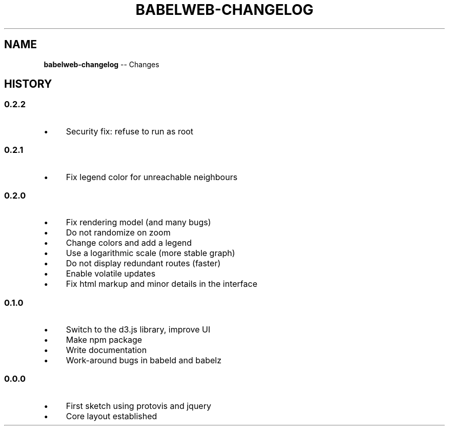 .\" Generated with Ronnjs/v0.1
.\" http://github.com/kapouer/ronnjs/
.
.TH "BABELWEB\-CHANGELOG" "1" "August 2011" "" ""
.
.SH "NAME"
\fBbabelweb-changelog\fR \-\- Changes
.
.SH "HISTORY"
.
.SS "0\.2\.2"
.
.IP "\(bu" 4
Security fix: refuse to run as root
.
.IP "" 0
.
.SS "0\.2\.1"
.
.IP "\(bu" 4
Fix legend color for unreachable neighbours
.
.IP "" 0
.
.SS "0\.2\.0"
.
.IP "\(bu" 4
Fix rendering model (and many bugs)
.
.IP "\(bu" 4
Do not randomize on zoom
.
.IP "\(bu" 4
Change colors and add a legend
.
.IP "\(bu" 4
Use a logarithmic scale (more stable graph)
.
.IP "\(bu" 4
Do not display redundant routes (faster)
.
.IP "\(bu" 4
Enable volatile updates
.
.IP "\(bu" 4
Fix html markup and minor details in the interface
.
.IP "" 0
.
.SS "0\.1\.0"
.
.IP "\(bu" 4
Switch to the d3\.js library, improve UI
.
.IP "\(bu" 4
Make npm package
.
.IP "\(bu" 4
Write documentation
.
.IP "\(bu" 4
Work\-around bugs in babeld and babelz
.
.IP "" 0
.
.SS "0\.0\.0"
.
.IP "\(bu" 4
First sketch using protovis and jquery
.
.IP "\(bu" 4
Core layout established
.
.IP "" 0

